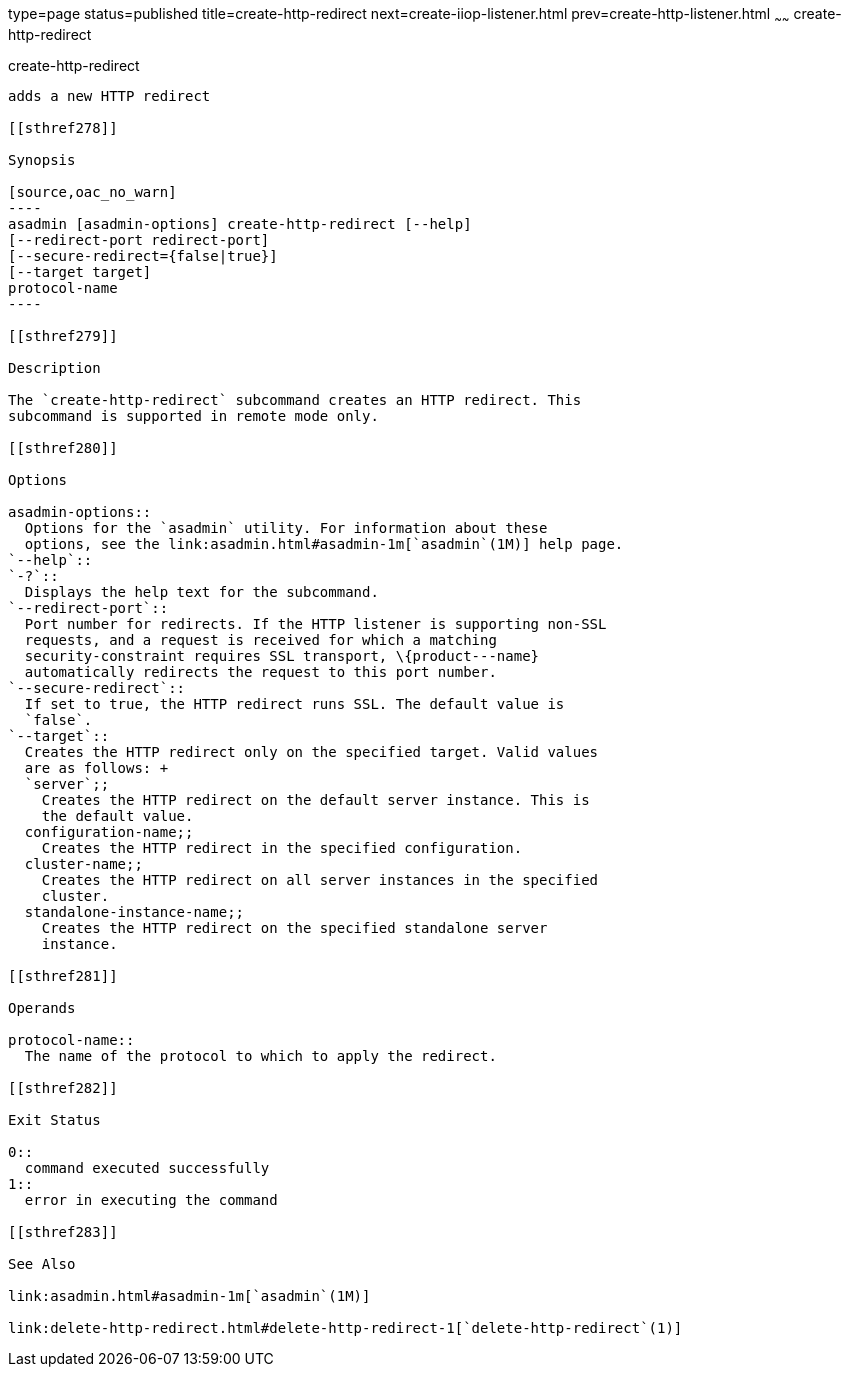 type=page
status=published
title=create-http-redirect
next=create-iiop-listener.html
prev=create-http-listener.html
~~~~~~
create-http-redirect
====================

[[create-http-redirect-1]][[GSRFM00031]][[create-http-redirect]]

create-http-redirect
--------------------

adds a new HTTP redirect

[[sthref278]]

Synopsis

[source,oac_no_warn]
----
asadmin [asadmin-options] create-http-redirect [--help]
[--redirect-port redirect-port] 
[--secure-redirect={false|true}] 
[--target target]
protocol-name
----

[[sthref279]]

Description

The `create-http-redirect` subcommand creates an HTTP redirect. This
subcommand is supported in remote mode only.

[[sthref280]]

Options

asadmin-options::
  Options for the `asadmin` utility. For information about these
  options, see the link:asadmin.html#asadmin-1m[`asadmin`(1M)] help page.
`--help`::
`-?`::
  Displays the help text for the subcommand.
`--redirect-port`::
  Port number for redirects. If the HTTP listener is supporting non-SSL
  requests, and a request is received for which a matching
  security-constraint requires SSL transport, \{product---name}
  automatically redirects the request to this port number.
`--secure-redirect`::
  If set to true, the HTTP redirect runs SSL. The default value is
  `false`.
`--target`::
  Creates the HTTP redirect only on the specified target. Valid values
  are as follows: +
  `server`;;
    Creates the HTTP redirect on the default server instance. This is
    the default value.
  configuration-name;;
    Creates the HTTP redirect in the specified configuration.
  cluster-name;;
    Creates the HTTP redirect on all server instances in the specified
    cluster.
  standalone-instance-name;;
    Creates the HTTP redirect on the specified standalone server
    instance.

[[sthref281]]

Operands

protocol-name::
  The name of the protocol to which to apply the redirect.

[[sthref282]]

Exit Status

0::
  command executed successfully
1::
  error in executing the command

[[sthref283]]

See Also

link:asadmin.html#asadmin-1m[`asadmin`(1M)]

link:delete-http-redirect.html#delete-http-redirect-1[`delete-http-redirect`(1)]


